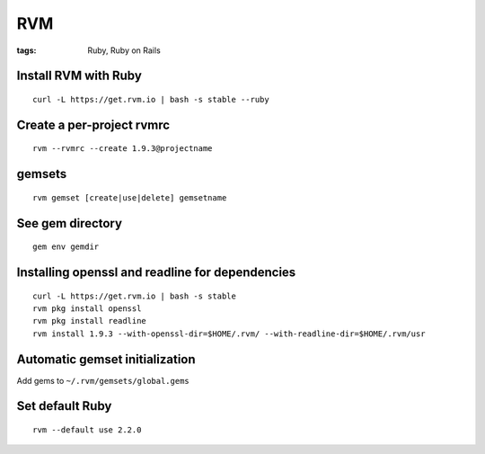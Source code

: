 ===
RVM
===
:tags: Ruby, Ruby on Rails


Install RVM with Ruby
==============================
::

 curl -L https://get.rvm.io | bash -s stable --ruby

Create a per-project rvmrc
==============================
::

 rvm --rvmrc --create 1.9.3@projectname

gemsets
==============================
::

 rvm gemset [create|use|delete] gemsetname

See gem directory
==============================
::

 gem env gemdir

Installing openssl and readline for dependencies
================================================
::

 curl -L https://get.rvm.io | bash -s stable
 rvm pkg install openssl
 rvm pkg install readline
 rvm install 1.9.3 --with-openssl-dir=$HOME/.rvm/ --with-readline-dir=$HOME/.rvm/usr

Automatic gemset initialization
===============================
Add gems to ``~/.rvm/gemsets/global.gems``

Set default Ruby
================
::

 rvm --default use 2.2.0
